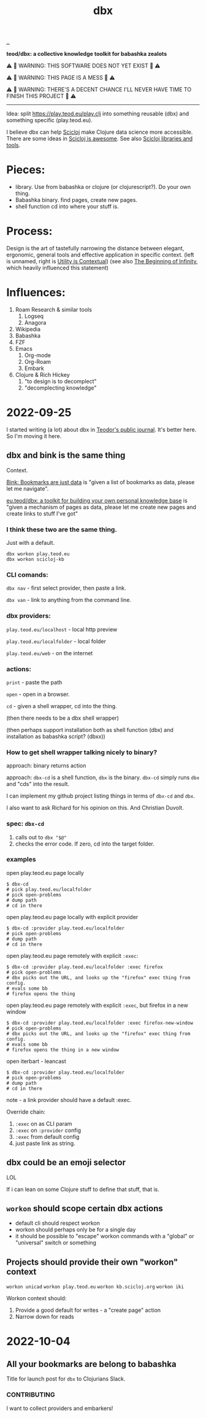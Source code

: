 :PROPERTIES:
:ID: f4762ab2-c1e5-4b90-9e59-be3ad6e6eafd
:END:
#+TITLE: dbx

[[file:..][..]]

*teod/dbx: a collective knowledge toolkit for babashka zealots*

⚠ 🐉 WARNING: THIS SOFTWARE DOES NOT YET EXIST 🐉 ⚠

⚠ 🐉 WARNING: THIS PAGE IS A MESS 🐉 ⚠

⚠ 🐉 WARNING: THERE'S A DECENT CHANCE I'LL NEVER HAVE TIME TO FINISH THIS PROJECT 🐉 ⚠

-----

Idea: split https://play.teod.eu/play.clj into something reusable (dbx) and something specific (play.teod.eu).

I believe dbx can help [[id:1b1a3e02-9247-496e-b70f-2aee1251d1ff][Scicloj]] make Clojure data science more accessible.
There are some ideas in [[id:58bbb42c-7e23-4fb3-8b7b-b46dab780550][Scicloj is awesome]]. See also [[id:9eccb2aa-fe9a-4855-b0d3-8f89cbe1d825][Scicloj libraries and tools]].

* Pieces:

- library.
  Use from babashka or clojure (or clojurescript?).
  Do your own thing.
- Babashka binary.
  find pages, create new pages.
- shell function
  cd into where your stuff is.

* Process:

Design is the art of tastefully narrowing the distance between elegant, ergonomic, general tools and effective application in specific context. (left is unnamed, right is [[id:31478ab4-b7bf-4c87-8dae-8adb66690571][Utility is Contextual]]) (see also [[id:dde82bbc-e4c8-49c0-b577-dba0cba0bdf7][The Beginning of Infinity]], which heavily influenced this statement)

* Influences:

1. Roam Research & similar tools
   1. Logseq
   2. Anagora
2. Wikipedia
3. Babashka
4. FZF
5. Emacs
   1. Org-mode
   2. Org-Roam
   3. Embark
6. Clojure & Rich Hickey
   1. "to design is to decomplect"
   2. "decomplecting knowledge"

* 2022-09-25
I started writing (a lot) about dbx in [[id:bd776ab0-d687-4f16-b66d-d03c86de2a2e][Teodor's public journal]].
It's better here.
So I'm moving it here.
** dbx and bink is the same thing
Context.

[[id:86c31b09-2831-4435-a73e-91db76fcbd57][Bink: Bookmarks are just data]] is "given a list of bookmarks as data, please let me navigate".

[[id:f4762ab2-c1e5-4b90-9e59-be3ad6e6eafd][eu.teod/dbx: a toolkit for building your own personal knowledge base]] is "given a mechanism of pages as data, please let me create new pages and create links to stuff I've got"

*** I think these two are the same thing.
Just with a default.

#+begin_src
dbx workon play.teod.eu
dbx workon scicloj-kb
#+end_src

*** CLI comands:

=dbx nav= - first select provider, then paste a link.

=dbx van= - link to anything from the command line.

*** dbx providers:

=play.teod.eu/localhost= - local http preview

=play.teod.eu/localfolder= - local folder

=play.teod.eu/web= - on the internet

*** actions:

=print= - paste the path

=open= - open in a browser.

=cd= - given a shell wrapper, cd into the thing.

(then there needs to be a dbx shell wrapper)

(then perhaps support installation both as shell function (dbx) and installation as babashka script? (dbxx))
*** How to get shell wrapper talking nicely to binary?
approach: binary returns action

approach: =dbx-cd= is a shell function, =dbx= is the binary.
=dbx-cd= simply runs =dbx= and "cds" into the result.

I can implement my github project listing things in terms of =dbx-cd= and =dbx=.

I also want to ask Richard for his opinion on this.
And Christian Duvolt.
*** spec: =dbx-cd=
1. calls out to =dbx "$@"=
2. checks the error code.
   If zero, cd into the target folder.
*** examples
open play.teod.eu page locally

#+begin_src shell-script
$ dbx-cd
# pick play.teod.eu/localfolder
# pick open-problems
# dump path
# cd in there
#+end_src

open play.teod.eu page locally with explicit provider

#+begin_src shell-script
$ dbx-cd :provider play.teod.eu/localfolder
# pick open-problems
# dump path
# cd in there
#+end_src

open play.teod.eu page remotely with explicit =:exec=:

#+begin_src shell-script
$ dbx-cd :provider play.teod.eu/localfolder :exec firefox
# pick open-problems
# dbx picks out the URL, and looks up the "firefox" exec thing from config.
# evals some bb
# firefox opens the thing
#+end_src

open play.teod.eu page remotely with explicit =:exec=, but firefox in a new window

#+begin_src shell-script
$ dbx-cd :provider play.teod.eu/localfolder :exec firefox-new-window
# pick open-problems
# dbx picks out the URL, and looks up the "firefox" exec thing from config.
# evals some bb
# firefox opens the thing in a new window
#+end_src

open iterbart - leancast

#+begin_src shell-script
$ dbx-cd :provider play.teod.eu/localfolder
# pick open-problems
# dump path
# cd in there
#+end_src

note - a link provider should have a default :exec.

Override chain:

1. =:exec= on as CLI param
2. =:exec= on =:provider= config
3. =:exec= from default config
4. just paste link as string.
** dbx could be an emoji selector
LOL

If i can lean on some Clojure stuff to define that stuff, that is.
** =workon= should scope certain dbx actions
- default cli should respect workon
- workon should perhaps only be for a single day
- it should be possible to "escape" workon commands with a "global" or "universal" switch or something
** Projects should provide their own "workon" context
=workon unicad=
=workon play.teod.eu=
=workon kb.scicloj.org=
=workon iki=

Workon context should:

1. Provide a good default for writes - a "create page" action
2. Narrow down for reads
* 2022-10-04
** All your bookmarks are belong to babashka
Title for launch post for =dbx= to Clojurians Slack.
*** CONTRIBUTING
I want to collect providers and embarkers!
